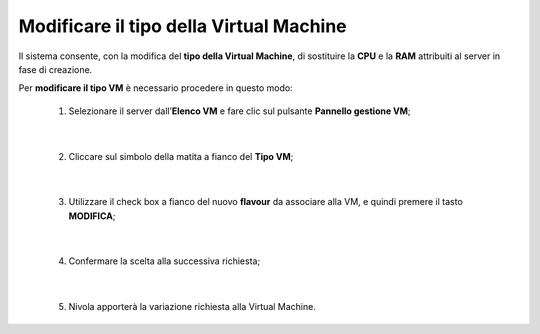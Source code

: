 
**Modificare il tipo della Virtual Machine**
============================================

Il sistema consente, con la modifica del **tipo della Virtual Machine**,
di sostituire la **CPU** e la **RAM** attribuiti al server in fase
di creazione.

Per **modificare il tipo VM** è necessario procedere in questo modo:

    1. Selezionare il server dall’**Elenco VM** e fare clic sul pulsante **Pannello gestione VM**;

       .. image:: img/Ricerca_VM.png

|

    2. Cliccare sul simbolo della matita a fianco del **Tipo VM**;

      .. image:: img/VM_pannello_gest.png

|

    3. Utilizzare il check box a fianco del nuovo **flavour** da associare alla VM, e quindi premere il tasto **MODIFICA**;

      .. image:: img/VM_modifica_flavour.png

|

    4. Confermare la scelta alla successiva richiesta;

      .. image:: img/11.6_Conferma.png

|

    5. Nivola apporterà la variazione richiesta alla Virtual Machine.
